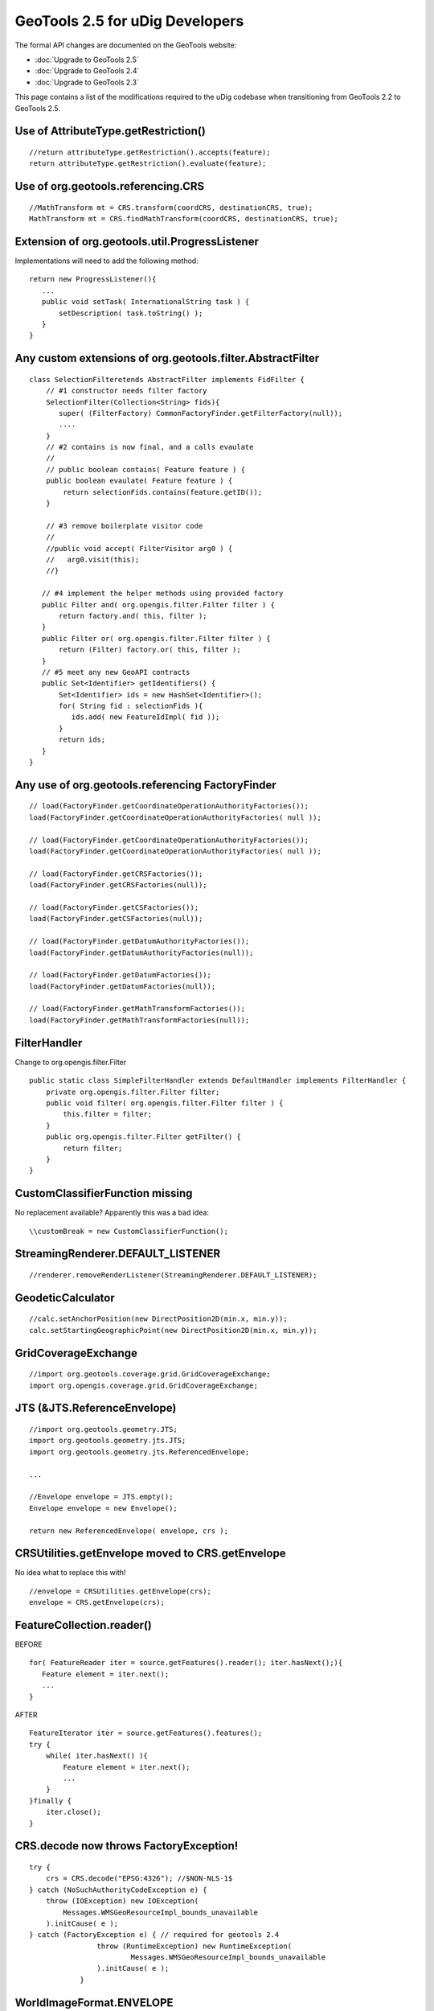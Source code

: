 GeoTools 2.5 for uDig Developers
================================

The formal API changes are documented on the GeoTools website:

* :doc:`Upgrade to GeoTools 2.5`

* :doc:`Upgrade to GeoTools 2.4`

* :doc:`Upgrade to GeoTools 2.3`


This page contains a list of the modifications required to the uDig codebase when transitioning from
GeoTools 2.2 to GeoTools 2.5.

Use of AttributeType.getRestriction()
-------------------------------------

::

    //return attributeType.getRestriction().accepts(feature);
    return attributeType.getRestriction().evaluate(feature);

Use of org.geotools.referencing.CRS
-----------------------------------

::

    //MathTransform mt = CRS.transform(coordCRS, destinationCRS, true);
    MathTransform mt = CRS.findMathTransform(coordCRS, destinationCRS, true);

Extension of org.geotools.util.ProgressListener
-----------------------------------------------

Implementations will need to add the following method:

::

    return new ProgressListener(){
       ...
       public void setTask( InternationalString task ) {
           setDescription( task.toString() );
       }
    }

Any custom extensions of org.geotools.filter.AbstractFilter
-----------------------------------------------------------

::

    class SelectionFilteretends AbstractFilter implements FidFilter {   
        // #1 constructor needs filter factory
        SelectionFilter(Collection<String> fids){    
           super( (FilterFactory) CommonFactoryFinder.getFilterFactory(null));
           ....
        }
        // #2 contains is now final, and a calls evaulate    
        //
        // public boolean contains( Feature feature ) {
        public boolean evaulate( Feature feature ) {
            return selectionFids.contains(feature.getID());
        }

        // #3 remove boilerplate visitor code
        //
        //public void accept( FilterVisitor arg0 ) {
        //   arg0.visit(this);
        //}

       // #4 implement the helper methods using provided factory
       public Filter and( org.opengis.filter.Filter filter ) {
           return factory.and( this, filter );
       }
       public Filter or( org.opengis.filter.Filter filter ) {
           return (Filter) factory.or( this, filter );
       }
       // #5 meet any new GeoAPI contracts
       public Set<Identifier> getIdentifiers() {
           Set<Identifier> ids = new HashSet<Identifier>();
           for( String fid : selectionFids ){
              ids.add( new FeatureIdImpl( fid ));
           }
           return ids;
       }
    }

Any use of org.geotools.referencing FactoryFinder
-------------------------------------------------

::

    // load(FactoryFinder.getCoordinateOperationAuthorityFactories());
    load(FactoryFinder.getCoordinateOperationAuthorityFactories( null ));

    // load(FactoryFinder.getCoordinateOperationAuthorityFactories());
    load(FactoryFinder.getCoordinateOperationAuthorityFactories( null ));

    // load(FactoryFinder.getCRSFactories());
    load(FactoryFinder.getCRSFactories(null));

    // load(FactoryFinder.getCSFactories());
    load(FactoryFinder.getCSFactories(null));

    // load(FactoryFinder.getDatumAuthorityFactories());
    load(FactoryFinder.getDatumAuthorityFactories(null));

    // load(FactoryFinder.getDatumFactories());
    load(FactoryFinder.getDatumFactories(null));

    // load(FactoryFinder.getMathTransformFactories());
    load(FactoryFinder.getMathTransformFactories(null));

FilterHandler
-------------

Change to org.opengis.filter.Filter

::

    public static class SimpleFilterHandler extends DefaultHandler implements FilterHandler {
        private org.opengis.filter.Filter filter;
        public void filter( org.opengis.filter.Filter filter ) {
            this.filter = filter;
        }
        public org.opengis.filter.Filter getFilter() {
            return filter;
        }
    }

CustomClassifierFunction missing
--------------------------------

No replacement available? Apparently this was a bad idea:

::

    \\customBreak = new CustomClassifierFunction();

StreamingRenderer.DEFAULT\_LISTENER
-----------------------------------

::

    //renderer.removeRenderListener(StreamingRenderer.DEFAULT_LISTENER);

GeodeticCalculator
------------------

::

    //calc.setAnchorPosition(new DirectPosition2D(min.x, min.y));
    calc.setStartingGeographicPoint(new DirectPosition2D(min.x, min.y));

GridCoverageExchange
--------------------

::

    //import org.geotools.coverage.grid.GridCoverageExchange;
    import org.opengis.coverage.grid.GridCoverageExchange;

JTS (&JTS.ReferenceEnvelope)
----------------------------

::

    //import org.geotools.geometry.JTS;
    import org.geotools.geometry.jts.JTS;
    import org.geotools.geometry.jts.ReferencedEnvelope;

    ...

    //Envelope envelope = JTS.empty();
    Envelope envelope = new Envelope();

    return new ReferencedEnvelope( envelope, crs );

CRSUtilities.getEnvelope moved to CRS.getEnvelope
-------------------------------------------------

No idea what to replace this with!

::

    //envelope = CRSUtilities.getEnvelope(crs);
    envelope = CRS.getEnvelope(crs);

FeatureCollection.reader()
--------------------------

BEFORE

::

    for( FeatureReader iter = source.getFeatures().reader(); iter.hasNext();){
       Feature element = iter.next();
       ...
    }

AFTER

::

    FeatureIterator iter = source.getFeatures().features();
    try {
        while( iter.hasNext() ){
            Feature element = iter.next();
            ...
        }
    }finally {
        iter.close();
    }

CRS.decode now throws FactoryException!
---------------------------------------

::

    try {
        crs = CRS.decode("EPSG:4326"); //$NON-NLS-1$
    } catch (NoSuchAuthorityCodeException e) {
        throw (IOException) new IOException(
            Messages.WMSGeoResourceImpl_bounds_unavailable
        ).initCause( e ); 
    } catch (FactoryException e) { // required for geotools 2.4
                    throw (RuntimeException) new RuntimeException(
                            Messages.WMSGeoResourceImpl_bounds_unavailable
                    ).initCause( e );
                }

WorldImageFormat.ENVELOPE
-------------------------

This parameter no longer appears to be supported?

::

    ParameterDescriptor env = WorldImageFormat.ENVELOPE;

ValidationProcess.runFeatureTests
---------------------------------

Simplified to work with FeatureCollection directly:

::

    //runFeatureTests( dataStoreID, type, collection.reader(), results );
    runFeatureTests( dataStoreID, collection, results );

GridCoverageRenderer Moved
--------------------------

::

    //import org.geotools.renderer.lite.GridCoverageRenderer;
    import org.geotools.renderer.lite.gridcoverage2d.GridCoverageRenderer;

GridCoverageRenderer has Different API
--------------------------------------

AFTER:

::

    CoordinateReferenceSystem destinationCRS = getContext().getCRS();
                                  
    Envelope envelope = getRenderBounds();
    if( envelope == null || envelope.isNull()){
        envelope = getContext().getViewportModel().getBounds();
    }
    Point upperLeft = getContext().worldToPixel( new Coordinate( envelope.getMinX(), envelope.getMinY()) );
    Point bottomRight = getContext().worldToPixel( new Coordinate( envelope.getMaxX(), envelope.getMaxY()) );
    Rectangle screenSize = new Rectangle( upperLeft );
    screenSize.add( bottomRight );
                    
    GridCoverageRenderer paint = new GridCoverageRenderer( destinationCRS, envelope, screenSize );
                 
    RasterSymbolizer symbolizer = CommonFactoryFinder.getStyleFactory(null).createRasterSymbolizer();
                    
    paint.paint( graphics, coverage, symbolizer );

FeatureCollection.collection() removed
^^^^^^^^^^^^^^^^^^^^^^^^^^^^^^^^^^^^^^

To quickly preserver old functionality make a copy:

::

    // return features.collection();
    return DataUtilities.collection( features );

Update FactoryFinder
^^^^^^^^^^^^^^^^^^^^

Although covered by the geotools page it happens often enough that this example is useful:

::

    //LogicFilter logicFilter;
    Filter logicFilter;

    //logicFilter = createFilterFactory.createLogicFilter(oldFilter, filter, FilterType.LOGIC_OR);
    logicFilter = createFilterFactory.and(oldFilter, filter);

